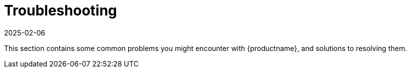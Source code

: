 [[troubleshooting-intro]]
= Troubleshooting
:revdate: 2025-02-06
:page-revdate: {revdate}

This section contains some common problems you might encounter with {productname}, and solutions to resolving them.

ifeval::[{mlm-content} == true]

Troubleshooting topics specific to Public Cloud are covered separately.

For Public Cloud troubleshooting, see xref:specialized-guides:public-cloud-guide/troubleshooting/tshoot-public-cloud-intro.adoc[].
endif::[]
